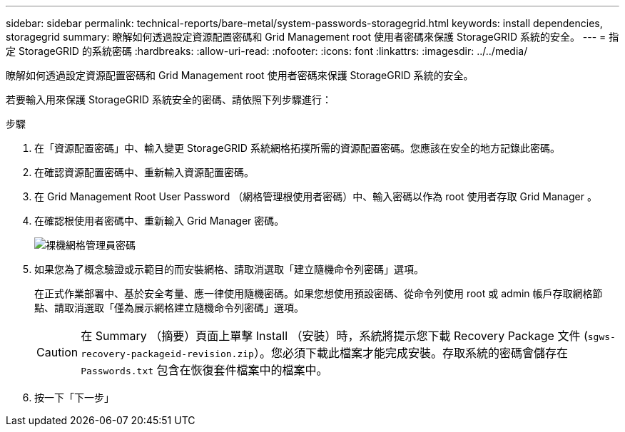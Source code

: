 ---
sidebar: sidebar 
permalink: technical-reports/bare-metal/system-passwords-storagegrid.html 
keywords: install dependencies, storagegrid 
summary: 瞭解如何透過設定資源配置密碼和 Grid Management root 使用者密碼來保護 StorageGRID 系統的安全。 
---
= 指定 StorageGRID 的系統密碼
:hardbreaks:
:allow-uri-read: 
:nofooter: 
:icons: font
:linkattrs: 
:imagesdir: ../../media/


[role="lead"]
瞭解如何透過設定資源配置密碼和 Grid Management root 使用者密碼來保護 StorageGRID 系統的安全。

若要輸入用來保護 StorageGRID 系統安全的密碼、請依照下列步驟進行：

.步驟
. 在「資源配置密碼」中、輸入變更 StorageGRID 系統網格拓撲所需的資源配置密碼。您應該在安全的地方記錄此密碼。
. 在確認資源配置密碼中、重新輸入資源配置密碼。
. 在 Grid Management Root User Password （網格管理根使用者密碼）中、輸入密碼以作為 root 使用者存取 Grid Manager 。
. 在確認根使用者密碼中、重新輸入 Grid Manager 密碼。
+
image:bare-metal/bare-metal-grid-manager-password.png["裸機網格管理員密碼"]

. 如果您為了概念驗證或示範目的而安裝網格、請取消選取「建立隨機命令列密碼」選項。
+
在正式作業部署中、基於安全考量、應一律使用隨機密碼。如果您想使用預設密碼、從命令列使用 root 或 admin 帳戶存取網格節點、請取消選取「僅為展示網格建立隨機命令列密碼」選項。

+

CAUTION: 在 Summary （摘要）頁面上單擊 Install （安裝）時，系統將提示您下載 Recovery Package 文件 (`sgws-recovery-packageid-revision.zip`）。您必須下載此檔案才能完成安裝。存取系統的密碼會儲存在 `Passwords.txt` 包含在恢復套件檔案中的檔案中。

. 按一下「下一步」

